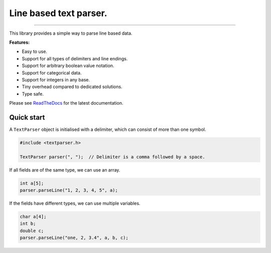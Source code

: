 Line based text parser.
=======================

.. image:: https://img.shields.io/github/last-commit/jfjlaros/textparser.svg
   :target: https://github.com/jfjlaros/textparser/graphs/commit-activity
.. image:: https://github.com/jfjlaros/textparser/actions/workflows/arduino-package.yml/badge.svg
   :target: https://github.com/jfjlaros/textparser/actions/workflows/arduino-package.yml
.. image:: https://readthedocs.org/projects/arduinotextparser/badge/?version=latest
   :target: https://arduinotextparser.readthedocs.io/en/latest
.. image:: https://img.shields.io/github/release-date/jfjlaros/textparser.svg
   :target: https://github.com/jfjlaros/textparser/releases
.. image:: https://img.shields.io/github/release/jfjlaros/textparser.svg
   :target: https://github.com/jfjlaros/textparser/releases
.. image:: https://www.ardu-badge.com/badge/textparser.svg
   :target: https://www.ardu-badge.com/textparser
.. image:: https://img.shields.io/github/languages/code-size/jfjlaros/textparser.svg
   :target: https://github.com/jfjlaros/textparser
.. image:: https://img.shields.io/github/languages/count/jfjlaros/textparser.svg
   :target: https://github.com/jfjlaros/textparser
.. image:: https://img.shields.io/github/languages/top/jfjlaros/textparser.svg
   :target: https://github.com/jfjlaros/textparser
.. image:: https://img.shields.io/github/license/jfjlaros/textparser.svg
   :target: https://raw.githubusercontent.com/jfjlaros/textparser/master/LICENSE.md

----

This library provides a simple way to parse line based data.

**Features:**

- Easy to use.
- Support for all types of delimiters and line endings.
- Support for arbitrary boolean value notation.
- Support for categorical data.
- Support for integers in any base.
- Tiny overhead compared to dedicated solutions.
- Type safe.

Please see ReadTheDocs_ for the latest documentation.


Quick start
-----------

A ``TextParser`` object is initialised with a delimiter, which can consist of
more than one symbol.

.. code-block:: cpp

    #include <textparser.h>

    TextParser parser(", ");  // Delimiter is a comma followed by a space.

If all fields are of the same type, we can use an array.

.. code-block:: cpp

    int a[5];
    parser.parseLine("1, 2, 3, 4, 5", a);

If the fields have different types, we can use multiple variables.

.. code-block:: cpp

    char a[4];
    int b;
    double c;
    parser.parseLine("one, 2, 3.4", a, b, c);


.. _ReadTheDocs: https://arduinotextparser.readthedocs.io
